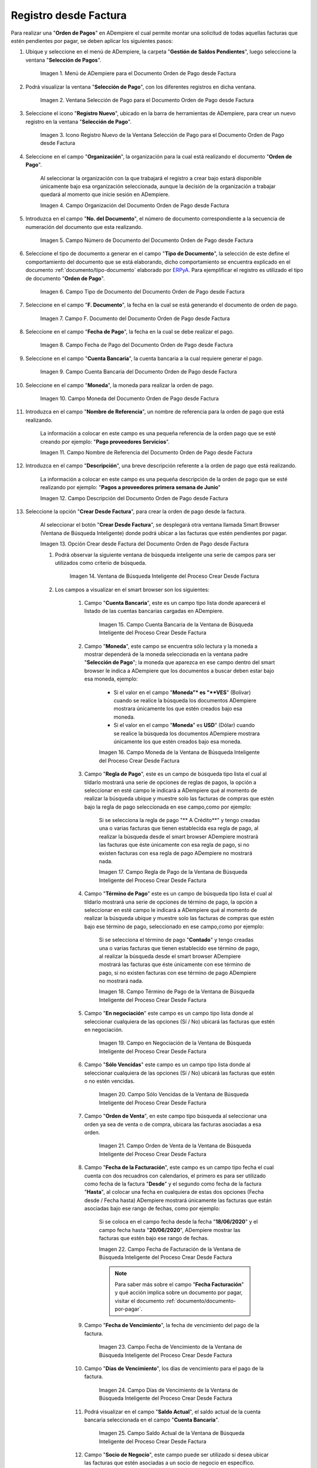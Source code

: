.. _ERPyA: http://erpya.com
.. |Menú de ADempiere para el Documento Orden de Pago desde Factura| image:: resources/payment-selection-menu.png
.. |Ventana Selección de Pago para el Documento Orden de Pago desde Factura| image:: resources/payment-selection-window.png
.. |Icono Registro Nuevo de la Ventana Selección de Pago para el Documento Orden de Pago desde Factura| image:: resources/register-icon-new-payment-selection.png
.. |Campo Organización del Documento Orden de Pago desde Factura| image:: resources/field-organization-of-the-document-payment-order-from-order.png
.. |Campo Número de Documento del Documento Orden de Pago desde Factura| image:: resources/document-number-field-of-the-payment-order-document-from-order.png
.. |Campo Tipo de Documento del Documento Orden de Pago desde Factura| image:: resources/document-type-field-of-the-payment-order-document-from-order.png
.. |Campo F. Documento del Documento Orden de Pago desde Factura| image:: resources/field-f-document-document-payment-order-from-order.png
.. |Campo Fecha de Pago del Documento Orden de Pago desde Factura| image:: resources/payment-date-field-of-the-payment-order-document-from-order.png
.. |Campo Cuenta Bancaria del Documento Orden de Pago desde Factura| image:: resources/bank-account-field-of-the-payment-order-document-from-order.png
.. |Campo Moneda del Documento Orden de Pago desde Factura| image:: resources/document-currency-field-payment-order-from-order.png
.. |Campo Nombre de Referencia del Documento Orden de Pago desde Factura| image:: resources/field-reference-name-of-the-payment-order-document-from-order.png
.. |Campo Descripción del Documento Orden de Pago desde Factura| image:: resources/document-description-field-payment-order-from-order.png







.. |Opción Crear Desde Factura del Documento Orden de Pago desde Factura| image:: resources/option-to-create-from-invoice-of-the-payment-order-document-from-invoice.png
.. |Ventana de Búsqueda Inteligente del Proceso Crear Desde Factura| image:: resources/smart-search-window-of-the-create-from-invoice-process.png
.. |Campo Cuenta Bancaria de la Ventana de Búsqueda Inteligente del Proceso Crear Desde Factura| image:: resources/bank-account-field-of-the-smart-search-window-of-the-create-from-invoice-process.png
.. |Campo Moneda de la Ventana de Búsqueda Inteligente del Proceso Crear Desde Factura| image:: resources/currency-field-of-the-smart-search-window-of-the-create-from-invoice-process.png
.. |Campo Regla de Pago de la Ventana de Búsqueda Inteligente del Proceso Crear Desde Factura| image:: resources/payment-rule-field-of-the-smart-search-window-of-the-create-from-invoice-process.png
.. |Campo Término de Pago de la Ventana de Búsqueda Inteligente del Proceso Crear Desde Factura| image:: resources/payment-term-field-of-the-intelligent-search-window-of-the-create-from-invoice-process.png
.. |Campo en Negociación de la Ventana de Búsqueda Inteligente del Proceso Crear Desde Factura| image:: resources/field-in-negotiation-of-the-intelligent-search-window-of-the-process-create-from-invoice.png
.. |Campo Sólo Vencidas de la Ventana de Búsqueda Inteligente del Proceso Crear Desde Factura| image:: resources/expired-only-field-in-the-smart-search-window-of-the-create-from-invoice-process.png
.. |Campo Orden de Venta de la Ventana de Búsqueda Inteligente del Proceso Crear Desde Factura| image:: resources/sales-order-field-of-the-intelligent-search-window-of-the-create-from-invoice-process.png
.. |Campo Fecha de Facturación de la Ventana de Búsqueda Inteligente del Proceso Crear Desde Factura| image:: resources/invoice-date-field-of-the-intelligent-search-window-of-the-create-from-invoice-process.png
.. |Campo Fecha de Vencimiento de la Ventana de Búsqueda Inteligente del Proceso Crear Desde Factura| image:: resources/expiration-date-field-of-the-intelligent-search-window-of-the-create-from-invoice-process.png
.. |Campo Días de Vencimiento de la Ventana de Búsqueda Inteligente del Proceso Crear Desde Factura| image:: resources/expiration-days-field-of-the-intelligent-search-window-of-the-create-from-invoice-process.png
.. |Campo Saldo Actual de la Ventana de Búsqueda Inteligente del Proceso Crear Desde Factura| image:: resources/current-balance-field-in-the-smart-search-window-of-the-create-from-invoice-process.png
.. |Campo Socio de Negocio de la Ventana de Búsqueda Inteligente del Proceso Crear Desde Factura| image:: resources/business-partner-field-of-the-intelligent-search-window-of-the-create-from-invoice-process.png
.. |Campo Tipo de Documento de la Ventana de Búsqueda Inteligente del Proceso Crear Desde Factura| image:: resources/document-type-field-of-the-intelligent-search-window-of-the-create-from-invoice-process.png
.. |Campo Asignar Requerimientos de la Ventana de Búsqueda Inteligente del Proceso Crear Desde Factura| image:: resources/field-assign-requirements-of-the-intelligent-search-window-of-the-process-create-from-invoice.png
.. |Campo Sólo Descuento de la Ventana de Búsqueda Inteligente del Proceso Crear Desde Factura| image:: resources/discount-only-field-in-the-smart-search-window-of-the-create-from-invoice-process.png
.. |Campo Grupo de Socio del Negocio de la Ventana de Búsqueda Inteligente del Proceso Crear Desde Factura| image:: resources/business-partner-group-field-in-the-smart-search-window-of-the-create-from-invoice-process.png
.. |Campo Factura de la Ventana de Búsqueda Inteligente del Proceso Crear Desde Factura| image:: resources/invoice-field-of-the-intelligent-search-window-of-the-create-from-invoice-process.png
.. |Opción Comenzar Búsqueda de la Ventana de Búsqueda Inteligente del Proceso Crear Desde Factura| image:: resources/option-start-search-of-the-intelligent-search-window-of-the-process-create-from-invoice.png
.. |Listado de Facturas de la Ventana de Búsqueda Inteligente del Proceso Crear Desde Factura| image:: resources/list-of-invoices-in-the-intelligent-search-window-of-the-create-from-invoice-process.png
.. |Seleccionar Facturas de la Ventana de Búsqueda Inteligente del Proceso Crear Desde Factura| image:: resources/select-invoices-from-the-intelligent-search-window-of-the-create-from-invoice-process.png
.. |Total a Cancelar de la Ventana de Búsqueda Inteligente del Proceso Crear Desde Factura| image:: resources/total-to-cancel-from-the-intelligent-search-window-of-the-create-from-invoice-process.png
.. |Opción Ok de la Ventana de Búsqueda Inteligente del Proceso Crear Desde Factura| image:: resources/ok option-in-the-smart-search-window-of-the-create-from-invoice-process.png
.. |Icono Refrescar del Documento Orden de Pago desde Factura| image:: resources/refresh-icon-of-the-payment-order-document-from-invoice.png
.. |Pestaña Línea de Selección de Pago del Documento Orden de Pago desde Factura| image:: resources/payment-selection-line-tab-of-the-payment-order-document-from-invoice.png
.. |Campo Selección de Pago del Documento Orden de Pago desde Factura| image:: resources/payment-selection-field-of-the-payment-order-document-from-invoice.png
.. |Campo No Línea del Documento Orden de Pago desde Factura| image:: resources/field-no-line-of-the-document-payment-order-from-invoice.png
.. |Campo Descripción de la Línea del Documento Orden de Pago desde Factura| image:: resources/description-field-of-the-document-line-payment-order-from-invoice.png
.. |Checklist Activo del Documento Orden de Pago desde Factura| image:: resources/active-checklist-of-the-payment-order-document-from-invoice.png
.. |Socio de Negocio Factura del Documento Orden de Pago desde Factura| image:: resources/business-partner-document-invoice-payment-order-from-invoice.png
.. |Campo Cuenta Bancaria Socio del Negocio del Documento Orden de Pago desde Factura| image:: resources/business-partner-bank-account-field-of-the-payment-order-document-from-invoice.png
.. |Campo Orden de Compra del Documento Orden de Pago desde Factura| image:: resources/purchase-order-field-of-the-payment-order-document-from-invoice.png
.. |Campo Factura del Documento Orden de Pago desde Factura| image:: resources/invoice-field-of-the-payment-order-document-from-invoice.png
.. |Campo Movimento de Nómina del Documento Orden de Pago desde Factura| image:: resources/payroll-movement-field-of-the-payment-order-document-from-invoice.png
.. |Campo Regla de Pago del Documento Orden de Pago desde Factura| image:: resources/payment-rule-field-of-the-payment-order-document-from-invoice.png
.. |Campo Programa de Pago del Documento Orden de Pago desde Factura| image:: resources/payment-program-field-of-the-payment-order-document-from-invoice.png
.. |Campo Cargo del Documento Orden de Pago desde Factura| image:: resources/field-charge-document-payment-order-from-invoice.png
.. |Checklist Anticipo del Documento Orden de Pago desde Factura| image:: resources/active-checklist-of-the-payment-order-document-from-invoice.png
.. |Checklist Transacción de Ventas del Documento Orden de Pago desde Factura| image:: resources/checklist-sales-transaction-document-payment-order-from-invoice.png
.. |Campo Importe Fuente del Documento Orden de Pago desde Factura| image:: resources/field-source-amount-of-the-document-payment-order-from-invoice.png
.. |Campo Tipo de Conversión del Documento Orden de Pago desde Factura| image:: resources/conversion-type-field-of-the-payment-order-document-from-invoice.png
.. |Campo Tasa de Cambio del Documento Orden de Pago desde Factura| image:: resources/change-rate-field-of-the-payment-order-document-from-invoice.png
.. |Total de Pago del Documento Orden de Pago desde Factura| image:: resources/payment-total-of-the-payment-order-document-from-invoice.png
.. |Total de Abierto del Documento Orden de Pago desde Factura| image:: resources/total-open-document-payment-order-from-invoice.png
.. |Checklist Procesado del Documento Orden de Pago desde Factura| image:: resources/checklist-processed-document-payment-order-from-invoice.png
.. |Campo Total de Descuento del Documento Orden de Pago desde Factura| image:: resources/total-discount-field-of-the-payment-order-document-from-invoice.png
.. |Diferencia Monto del Documento Orden de Pago desde Factura| image:: resources/difference-amount-of-document-payment-order-from-invoice.png
.. |Grupo de Estado del Documento Orden de Pago desde Factura| image:: resources/document-status-group-payment-order-from-invoice.png
.. |Botón Completar del Documento Orden de Pago desde Factura| image:: resources/button-complete-document-payment-order-from-invoice.png


.. _documento/orden-de-pago:

**Registro desde Factura**
==========================

Para realizar una "**Orden de Pagos**" en ADempiere el cual permite montar una solicitud de todas aquellas  facturas que estén pendientes por pagar, se deben aplicar los siguientes pasos:

#. Ubique y seleccione en el menú de ADempiere, la carpeta "**Gestión de Saldos Pendientes**", luego seleccione la ventana "**Selección de Pagos**".

    |Menú de ADempiere para el Documento Orden de Pago desde Factura|

    Imagen 1. Menú de ADempiere para el Documento Orden de Pago desde Factura

#. Podrá visualizar la ventana "**Selección de Pago**", con los diferentes registros en dicha ventana.

    |Ventana Selección de Pago para el Documento Orden de Pago desde Factura|

    Imagen 2. Ventana Selección de Pago para el Documento Orden de Pago desde Factura

#. Seleccione el icono "**Registro Nuevo**", ubicado en la barra de herramientas de ADempiere, para crear un nuevo registro en la ventana "**Selección de Pago**".

    |Icono Registro Nuevo de la Ventana Selección de Pago para el Documento Orden de Pago desde Factura|

    Imagen 3. Icono Registro Nuevo de la Ventana Selección de Pago para el Documento Orden de Pago desde Factura

#. Seleccione en el campo "**Organización**", la organización para la cual está realizando el documento "**Orden de Pago**".

    Al seleccionar la organización con la que trabajará el registro a crear bajo estará disponible únicamente bajo esa organización  seleccionada, aunque la decisión de la organización a trabajar quedará al momento que inicie sesión en ADempiere. 

    |Campo Organización del Documento Orden de Pago desde Factura|

    Imagen 4. Campo Organización del Documento Orden de Pago desde Factura

#. Introduzca en el campo "**No. del Documento**", el número de documento correspondiente a la secuencia de numeración del documento que esta realizando.

    |Campo Número de Documento del Documento Orden de Pago desde Factura|

    Imagen 5. Campo Número de Documento del Documento Orden de Pago desde Factura

#. Seleccione el tipo de documento a generar en el campo "**Tipo de Documento**", la selección de este define el comportamiento del documento que se está elaborando, dicho comportamiento se encuentra explicado en el documento :ref:`documento/tipo-documento` elaborado por `ERPyA`_. Para ejemplificar el registro es utilizado el tipo de documento "**Orden de Pago**".

    |Campo Tipo de Documento del Documento Orden de Pago desde Factura|

    Imagen 6. Campo Tipo de Documento del Documento Orden de Pago desde Factura

#. Seleccione en el campo "**F. Documento**", la fecha en la cual se está generando el documento de orden de pago.

    |Campo F. Documento del Documento Orden de Pago desde Factura|

    Imagen 7. Campo F. Documento del Documento Orden de Pago desde Factura

#. Seleccione en el campo "**Fecha de Pago**", la fecha en la cual se debe realizar el pago.

    |Campo Fecha de Pago del Documento Orden de Pago desde Factura|

    Imagen 8. Campo Fecha de Pago del Documento Orden de Pago desde Factura

#. Seleccione en el campo "**Cuenta Bancaria**", la cuenta bancaria a la cual requiere generar el pago.

    |Campo Cuenta Bancaria del Documento Orden de Pago desde Factura|

    Imagen 9. Campo Cuenta Bancaria del Documento Orden de Pago desde Factura

#. Seleccione en el campo "**Moneda**", la moneda para realizar la orden de pago.

    |Campo Moneda del Documento Orden de Pago desde Factura|

    Imagen 10. Campo Moneda del Documento Orden de Pago desde Factura

#. Introduzca en el campo "**Nombre de Referencia**", un nombre de referencia para la orden de pago que está realizando.

    La información a colocar en este campo es una pequeña referencia de la orden pago que se esté creando por ejemplo: "**Pago proveedores Servicios**".

    |Campo Nombre de Referencia del Documento Orden de Pago desde Factura|

    Imagen 11. Campo Nombre de Referencia del Documento Orden de Pago desde Factura

#. Introduzca en el campo "**Descripción**", una breve descripción referente a la orden de pago que está realizando.

    La información a colocar en este campo es una pequeña descripción de la orden de pago que se esté realizando por ejemplo: "**Pagos a proveedores primera semana de Junio**"

    |Campo Descripción del Documento Orden de Pago desde Factura|

    Imagen 12. Campo Descripción del Documento Orden de Pago desde Factura

#. Seleccione la opción "**Crear Desde Factura**", para crear la orden de pago desde la factura.

    Al seleccionar el botón "**Crear Desde Factura**", se desplegará otra ventana llamada Smart Browser (Ventana de Búsqueda Inteligente) donde podrá ubicar a las facturas que estén pendientes por pagar.

    |Opción Crear Desde Factura del Documento Orden de Pago desde Factura|

    Imagen 13. Opción Crear desde Factura del Documento Orden de Pago desde Factura

    #. Podrá observar la siguiente ventana de búsqueda inteligente una serie de campos para ser utilizados como criterio de búsqueda.

        |Ventana de Búsqueda Inteligente del Proceso Crear Desde Factura|

        Imagen 14. Ventana de Búsqueda Inteligente del Proceso Crear Desde Factura

    #. Los campos a visualizar en el smart browser son los siguientes:

        #. Campo "**Cuenta Bancaria**", este es un campo tipo lista donde aparecerá el listado de las cuentas bancarias cargadas en ADempiere.

            |Campo Cuenta Bancaria de la Ventana de Búsqueda Inteligente del Proceso Crear Desde Factura|

            Imagen 15. Campo Cuenta Bancaria de la Ventana de Búsqueda Inteligente del Proceso Crear Desde Factura

        #. Campo "**Moneda**", este campo se encuentra sólo lectura y la moneda a mostrar dependerá de la moneda seleccionada en la ventana padre "**Selección de Pago**"; la moneda que aparezca en ese campo dentro del smart browser le indica a ADempiere que los documentos a buscar deben estar bajo esa moneda, ejemplo: 

            - Si el valor en el campo "**Moneda”* es "**VES**" (Bolívar) cuando se realice la búsqueda los documentos ADempiere mostrara  únicamente los que estén creados bajo esa moneda.

            - Si  el valor en el campo "**Moneda**" es **USD**" (Dólar) cuando se realice la búsqueda los documentos ADempiere mostrara  únicamente los que estén creados bajo esa moneda.

            |Campo Moneda de la Ventana de Búsqueda Inteligente del Proceso Crear Desde Factura|

            Imagen 16. Campo Moneda de la Ventana de Búsqueda Inteligente del Proceso Crear Desde Factura

        #. Campo "**Regla de Pago**", este es un campo de búsqueda tipo lista  el cual al tildarlo mostrará una serie de opciones de reglas de pagos, la opción a seleccionar en esté campo le indicará a ADempiere qué al momento de realizar la búsqueda ubique y muestre solo las facturas de compras que estén bajo la regla de pago seleccionada en ese campo,como por ejemplo:

            Si se selecciona la regla de pago "** A Crédito**" y tengo creadas una o varias facturas que tienen establecida esa regla de pago, al realizar la búsqueda desde el smart browser ADempiere mostrará las facturas que éste únicamente con esa regla de pago, si no existen facturas con esa regla de pago ADempiere no mostrará nada.

            |Campo Regla de Pago de la Ventana de Búsqueda Inteligente del Proceso Crear Desde Factura|

            Imagen 17. Campo Regla de Pago de la Ventana de Búsqueda Inteligente del Proceso Crear Desde Factura

        #. Campo "**Término de Pago**" este es un campo de búsqueda tipo lista  el cual al tildarlo mostrará una serie de opciones de término de pago, la opción a seleccionar en esté campo le indicará a ADempiere qué al momento de realizar la búsqueda ubique y muestre solo las facturas de compras que estén bajo ese término de pago, seleccionado en ese campo,como por ejemplo:

            Si se selecciona el término de pago "**Contado**" y tengo creadas una o varias facturas que tienen establecido ese término de pago, al realizar la búsqueda desde el smart browser ADempiere mostrará las facturas que éste únicamente con ese término de pago, si no existen facturas con ese término de pago ADempiere no mostrará nada.

            |Campo Término de Pago de la Ventana de Búsqueda Inteligente del Proceso Crear Desde Factura|

            Imagen 18. Campo Término de Pago de la Ventana de Búsqueda Inteligente del Proceso Crear Desde Factura

        #. Campo "**En negociación**" este campo es un campo tipo lista donde al seleccionar cualquiera de las opciones (Sí / No) ubicará las facturas que estén en negociación. 

            |Campo en Negociación de la Ventana de Búsqueda Inteligente del Proceso Crear Desde Factura|

            Imagen 19. Campo en Negociación de la Ventana de Búsqueda Inteligente del Proceso Crear Desde Factura

        #. Campo "**Sólo Vencidas**" este campo es un campo tipo lista donde al seleccionar cualquiera de las opciones (Sí / No) ubicará las facturas que estén o no estén vencidas.

            |Campo Sólo Vencidas de la Ventana de Búsqueda Inteligente del Proceso Crear Desde Factura|

            Imagen 20. Campo Sólo Vencidas de la Ventana de Búsqueda Inteligente del Proceso Crear Desde Factura

        #. Campo "**Orden de Venta**", en este campo tipo búsqueda al seleccionar una orden ya sea de venta o de compra, ubicara las facturas asociadas a esa orden.

            |Campo Orden de Venta de la Ventana de Búsqueda Inteligente del Proceso Crear Desde Factura|

            Imagen 21. Campo Orden de Venta de la Ventana de Búsqueda Inteligente del Proceso Crear Desde Factura

        #. Campo "**Fecha de la Facturación**", este campo es un campo tipo fecha el cual cuenta con dos recuadros con calendarios, el primero es para ser utilizado como fecha de la factura "**Desde**" y el segundo como fecha de la factura "**Hasta**", al colocar una fecha en cualquiera de estas dos opciones (Fecha desde / Fecha hasta) ADempiere mostrará únicamente las facturas que están asociadas bajo ese rango de fechas, como por ejemplo:  

            Si se coloca en el campo fecha desde la fecha "**18/06/2020**" y el campo fecha hasta "**20/06/2020**", ADempiere mostrar las facturas que estén bajo ese rango de fechas.

            |Campo Fecha de Facturación de la Ventana de Búsqueda Inteligente del Proceso Crear Desde Factura|

            Imagen 22. Campo Fecha de Facturación de la Ventana de Búsqueda Inteligente del Proceso Crear Desde Factura

            .. note::

                Para saber más sobre el campo "**Fecha Facturación**" y qué acción implica sobre un documento por pagar, visitar el documento :ref:`documento/documento-por-pagar`.
        
        #. Campo "**Fecha de Vencimiento**", la fecha de vencimiento del pago de la factura.

            |Campo Fecha de Vencimiento de la Ventana de Búsqueda Inteligente del Proceso Crear Desde Factura|

            Imagen 23. Campo Fecha de Vencimiento de la Ventana de Búsqueda Inteligente del Proceso Crear Desde Factura

        #. Campo "**Días de Vencimiento**", los días de vencimiento para el pago de la factura.

            |Campo Días de Vencimiento de la Ventana de Búsqueda Inteligente del Proceso Crear Desde Factura|

            Imagen 24. Campo Días de Vencimiento de la Ventana de Búsqueda Inteligente del Proceso Crear Desde Factura

        #. Podrá visualizar en el campo "**Saldo Actual**", el saldo actual de la cuenta bancaria seleccionada en el campo "**Cuenta Bancaria**".

            |Campo Saldo Actual de la Ventana de Búsqueda Inteligente del Proceso Crear Desde Factura|

            Imagen 25. Campo Saldo Actual de la Ventana de Búsqueda Inteligente del Proceso Crear Desde Factura

        #. Campo "**Socio de Negocio**", este campo puede ser utilizado si desea ubicar las facturas que estén asociadas a un socio de negocio en específico.

            |Campo Socio de Negocio de la Ventana de Búsqueda Inteligente del Proceso Crear Desde Factura|

            Imagen 26. Campo Socio de Negocio de la Ventana de Búsqueda Inteligente del Proceso Crear Desde Factura

        #. Campo "**Tipo de Documento**", este es un campo de búsqueda tipo lista el cual al tildarlo mostrará una serie de opciones de los tipos de documentos que se encuentran asociados a las facturas, la opción a seleccionar en este campo le indicará a ADempiere qué al momento de realizar la búsqueda ubique y muestre sólo las facturas que estén bajo el tipo de documento seleccionado en ese campo, como por ejemplo:

            Si se selecciona el tipo de documento "**Factura de Cuentas por Pagar Nacional**" ADempiere mostrará cuando se realice la búsqueda unicamente las facturas que estén asociadas a ese tipo de documento, de lo contrario si no es seleccionado ningún tipo de documento ADempiere mostrará todas las facturas con todos los tipos de documentos que estén asociados a una factura.

            |Campo Tipo de Documento de la Ventana de Búsqueda Inteligente del Proceso Crear Desde Factura|

            Imagen 27. Campo Tipo de Documento de la Ventana de Búsqueda Inteligente del Proceso Crear Desde Factura

        #. Campo "**Asignar Requerimientos**", este campo puede ser utilizado si desea ubicar las facturas que cumplan con un requerimiento en específico.

            |Campo Asignar Requerimientos de la Ventana de Búsqueda Inteligente del Proceso Crear Desde Factura|

            Imagen 28. Campo Asignar Requerimientos de la Ventana de Búsqueda Inteligente del Proceso Crear Desde Factura

        #. Campo "**Sólo Descuento**", este campo puede ser utilizado si desea ubicar las facturas que obtienen descuentos en pagos. 

            |Campo Sólo Descuento de la Ventana de Búsqueda Inteligente del Proceso Crear Desde Factura|

            Imagen 29. Campo Sólo Descuento de la Ventana de Búsqueda Inteligente del Proceso Crear Desde Factura

        #. Campo "**Grupo de Socio del Negocio**", este campo puede ser utilizado si desea ubicar las facturas que estén asociadas a un grupo de socio de negocio en específico.

            |Campo Grupo de Socio del Negocio de la Ventana de Búsqueda Inteligente del Proceso Crear Desde Factura|

            Imagen 30. Campo Grupo de Socio del Negocio de la Ventana de Búsqueda Inteligente del Proceso Crear Desde Factura

        #. Campo "**Factura**", este campo puede ser utilizado si desea ubicar una factura en específico.

            |Campo Factura de la Ventana de Búsqueda Inteligente del Proceso Crear Desde Factura|

            Imagen 31. Campo Factura de la Ventana de Búsqueda Inteligente del Proceso Crear Desde Factura

    #. Dependiendo del criterio de búsqueda seleccionado tilde la opción "**Comenzar Búsqueda**", para buscar las facturas de los socios del negocio proveedores.

        |Opción Comenzar Búsqueda de la Ventana de Búsqueda Inteligente del Proceso Crear Desde Factura|

        Imagen 32. Opción Comenzar Búsqueda de la Ventana de Búsqueda Inteligente del Proceso Crear Desde Factura

    #. Al tildar la opción "**Comenzar Búsqueda**", se desplegará en la parte inferior de la ventana las facturas que están pendientes por pagar.

        Las facturas que se visualicen dependerá del criterio de búsqueda que se utilice, ejemplo:
            
            - Si se utiliza un criterio de búsqueda por socio del negocio, las facturas a mostrar sería solo y únicamente por ese socio de negocio.

            - Si se utiliza un criterio de búsqueda por fecha, se mostrarán todas las facturas que estén bajo la fecha seleccionada.

            - Las facturas a mostrar son únicamente aquellas facturas que tengan pagos pendientes, sí ya una factura a sido salda no se mostrará en esta ventana.

            - Las facturas deben encontrarse en estado "**Completo**" de lo contrario no aparecerán en esta ventana. 

        |Listado de Facturas de la Ventana de Búsqueda Inteligente del Proceso Crear Desde Factura|

        Imagen 33. Listado de Facturas de la Ventana de Búsqueda Inteligente del Proceso Crear Desde Factura

        #. Seleccione las facturas que deseen asociar a la "**Orden de Pago**". 
            
            |Seleccionar Facturas de la Ventana de Búsqueda Inteligente del Proceso Crear Desde Factura|

            Imagen 34. Seleccionar Facturas de la Ventana de Búsqueda Inteligente del Proceso Crear Desde Factura

        #. Al seleccionar la factura indique cual es el total que se desea cancelar al proveedor de esa factura.

            |Total a Cancelar de la Ventana de Búsqueda Inteligente del Proceso Crear Desde Factura|

            Imagen 35. Total a Cancelar de la Ventana de Búsqueda Inteligente del Proceso Crear Desde Factura
            
    #. Seleccione la opción "**OK**", para cargar a la pestaña "**Línea de Selección de Pago**" la información de las facturas seleccionadas.

        |Opción Ok de la Ventana de Búsqueda Inteligente del Proceso Crear Desde Factura|

        Imagen 36. Opción Ok de la Ventana de Búsqueda Inteligente del Proceso Crear Desde Factura

#. Seleccione el icono "**Refrescar**", ubicado en la barra de herramientas de ADempiere para refrescar la ventana y pueda visualizar la información cargada desde la opción "**Crear Desde Factura**".

    |Icono Refrescar del Documento Orden de Pago desde Factura|

    Imagen 37. Icono Refrescar del Documento Orden de Pago desde Factura

#. Seleccione la pestaña "**Línea de Selección de Pago**", para verificar que la información cargada desde la opción "**Crear Desde Factura**" sea correcta.

    |Pestaña Línea de Selección de Pago del Documento Orden de Pago desde Factura|

    Imagen 38. Pestaña Línea de Selección de Pago del Documento Orden de Pago desde Factura

    .. note::

        En la pestaña "**Línea de Selección de Pago**" deberán aparecer las misma cantidad de facturas seleccionadas desde la opción "**Crear Desde Factura**".

    #. Podrá observar que en cada registro de la pestaña "**Línea de Selección de Pago**" aparecerán las siguientes características:

        #. Campo "**Selección de Pago**" debe aparecer el número de la selección de pago con la que se está trabajando, este número es el número de documento de la orden de pago.

            |Campo Selección de Pago del Documento Orden de Pago desde Factura|

            Imagen 39. Campo Selección de Pago del Documento Orden de Pago desde Factura

        #. Campo "**No. Línea**" este campo define el número de línea de cada registro asociado a la pestaña "**Lńea Selección de Pago**", cada número de línea va incrementando de 10 en 10, es decir que sí existen 3 registros asociados en la pesta cada registro estar en 10, 20 y 30.

            |Campo No Línea del Documento Orden de Pago desde Factura|

            Imagen 40. Campo N° Línea del Documento Orden de Pago desde Factura

        #. Campo "**Descripción**" este campo puede ser utilizado si se requiere dar una descripción en el registro de la línea.

            |Campo Descripción de la Línea del Documento Orden de Pago desde Factura|

            Imagen 41. Campo Descripción del Documento Orden de Pago desde Factura

        #. Checklist "**Activo**" esté checklist indica si el registro de la línea está activo o no.

            |Checklist Activo del Documento Orden de Pago desde Factura|

            Imagen 42. Checklist Activo del Documento Orden de Pago desde Factura

        #. En el campo "**Socio del Negocio**" debe aparecer el socio de negocio de la factura que se encuentra asociada al registro de la línea.

            |Socio de Negocio Factura del Documento Orden de Pago desde Factura|

            Imagen 43. Socio de Negocio Factura del Documento Orden de Pago desde Factura

        #. Campo "**Cuenta Bancaria Socio del Negocio**", en este campo tipo lista deben aparecer las cuentas bancarias asociadas al socio del negocio, las cuentas bancarias a aparecer en este campo dependerá de las cuentas asociadas al momento de crear :ref:`documento/socio-proveedor`.

            La selección de la cuenta bancaria en este campo dependerá de las reglas del negocio que tenga la compañía  con los proveedores.

            |Campo Cuenta Bancaria Socio del Negocio del Documento Orden de Pago desde Factura|

            Imagen 44. Campo Cuenta Bancaria Socio del Negocio del Documento Orden de Pago desde Factura

        #. Campo "**Orden de Compra**" para este caso no debe aparecer ninguna información ya que se está trabajando son con facturas, sí requiere realizar una "**Orden de Pago**" y asociar órdenes verificar el instructivo :ref:`_documento/orden-de-pago-desde-orden`.

            |Campo Orden de Compra del Documento Orden de Pago desde Factura|

            Imagen 45. Campo Orden de Compra del Documento Orden de Pago desde Factura

        #. En el campo "**Factura**" debe aparecer el número del documento de la factura seleccionada desde opción "**Crear Desde Factura**".

            |Campo Factura del Documento Orden de Pago desde Factura|

            Imagen 46. Campo Factura del Documento Orden de Pago desde Factura

        #. Campo "**Movimiento Nómina**" para este caso no debe aparecer ninguna información ya que se está trabajando son con órdenes de compras, sí requiere realizar una "**Orden de Pago**" y asociar a un movimiento de nómina verificar el instructivo :ref:`documento/seleccion-pago-de-nómina`.

            |Campo Movimento de Nómina del Documento Orden de Pago desde Factura|

            Imagen 47. Campo Movimento de Nómina del Documento Orden de Pago desde Factura

        #. Campo "**Regla de Pago**" se debe seleccionar la regla de pago con la que se emitirá el pago al proveedor.

            ADempiere cuenta cuenta con cinco (5) reglas de pagos, las cuales son:

                - **A crédito:** esta regla de pago indica que dicho documento cuenta con un crédito de pago, sin embargo es crédito no es reflejado en la orden de pago si  no en la regla de pago que tenga establecida el "**Socio del Negocio**" o la "**Orden de Compra**".
                    
                - **Débito directo.** está regla de pago indica que el pago a generar es un débito directo, lo cual en pocas palabras es una transferencia bancaria. 

                - **Depósito directo:** está regla de pago indica que el pago a generar es un depósito directo, está regla también entraría dentro de transferencia bancaria.

                - **Cheque:** está regla de pago indica qué el pago a generar es a través de cheques bancarios.

                - **Tarjeta de crédito:** está regla de pago indica qué el pago a generar es a través de tarjeta de crédito.

            |Campo Regla de Pago del Documento Orden de Pago desde Factura|

            Imagen 48. Campo Regla de Pago del Documento Orden de Pago desde Factura

        #. Campo "**Programa de Pago de Factura**" se debe seleccionar el programa de pago que posea la factura.

            |Campo Programa de Pago del Documento Orden de Pago desde Factura|

            Imagen 49. Campo Programa de Pago del Documento Orden de Pago desde Factura

        #. Campo "**Cargo**" se debe seleccionar el cargo qué desee asociar al registro de la línea de la selección de pago.

            |Campo Cargo del Documento Orden de Pago desde Factura|

            Imagen 50. Campo Cargo del Documento Orden de Pago desde Factura

        #. Checklist "**Anticipo**" aparecerá tildado cuando el documento que se encuentre en la línea sea una orden de compra, de lo contrario no aparecerá tildado.

            |Checklist Anticipo del Documento Orden de Pago desde Factura|

            Imagen 51. Checklist Anticipo del Documento Orden de Pago desde Factura

        #. Checklist "**Transacción de Ventas**" esté checklist aparecerá tildado cuando en la línea se encuentre un documento  de ventas o CxC.

            |Checklist Transacción de Ventas del Documento Orden de Pago desde Factura|

            Imagen 52. Checklist Transacción de Ventas del Documento Orden de Pago desde Factura

        #. Campo "**Importe Fuente**" en este campo debe aparecer el total de la abierto de la orden.

            |Campo Importe Fuente del Documento Orden de Pago desde Factura| 

            Imagen 53. Campo Importe Fuente del Documento Orden de Pago desde Factura

        #. Campo "**Tipo de Conversión**", este campo tipo lista mostrará los tipos de conversión que se encuentren registrados en ADempiere, el tipo de conversión no es más que el tipo de índice el cual se le asociará el valor de las tasa o conversiones de monedas.  

            |Campo Tipo de Conversión del Documento Orden de Pago desde Factura|

            Imagen 54. Campo tipo de Conversión del Documento Orden de Pago desde Factura

        #. Campo "**Tasa de Cambio**" , este campo tipo lista mostrará las tasas de cambios que se encuentren asociadas al tipo de cambio seleccionado en el campo  "**Tipo de Conversión**", la tasa de cambio no es más que la conversión de una moneda con otra en un fecha determinada.

            |Campo Tasa de Cambio del Documento Orden de Pago desde Factura|

            Imagen 55. Campo Tasa de Cambio del Documento Orden de Pago desde Factura

            .. note::

                Estos dos campos "**Tasa de Cambio**" y "**Tipo deConversióń**" son utilizados en el caso de que se esté trabajando con documentos en moneda extranjera y se necesiten realizar los pagos con la moneda nacional.

        #. En el campo "**Total del Pago**" debe aparecer el monto a pagar de la factura, este monto puede ser editado ya que en algunos casos las facturas suelen ser pagadas de forma parcial, todo dependerá del acuerdo de pagos que tenga la compañía con el proveedor.

            |Total de Pago del Documento Orden de Pago desde Factura|

            Imagen 56. Total de Pago del Documento Orden de Pago desde Factura

        #. En el campo "**Total Abierto**" debe aparecer el total abierto que tiene la factura, si la factura ha sido pagada de manera parcial el total pendiente por pagar aparecerá en este campo.

            |Total de Abierto del Documento Orden de Pago desde Factura|

            Imagen 57. Total de Abierto del Documento Orden de Pago desde Factura

        #. Checklist "**Procesado**", esté al momento de crear la orden no estará tildado, cuando se generen los pagos desde el proceso :ref:`documento/Imprimir-Exportar`, esté checklist aparecerá tildado.

            |Checklist Procesado del Documento Orden de Pago desde Factura|

            Imagen 58. Checklist Procesado del Documento Orden de Pago desde Factura

        #. Campo "**Total de Descuento**" en este campo mostrará si la orden tiene un descuento o no.

            |Campo Total de Descuento del Documento Orden de Pago desde Factura|

            Imagen 59. Campo Total de Descuento del Documento Orden de Pago desde Factura

        #. En el campo "**Diferencia monto**" debe aparecer la diferencia que pueda tener una factura entre el total abierto y el total a pagar.

            |Diferencia Monto del Documento Orden de Pago desde Factura|

            Imagen 60. Diferencia Monto del Documento Orden de Pago desde Factura

            .. note::

                El resultado o valor a mostrar en este campo dependerá de los valores colocados en el campo "**Total del Pago**" y "**Total Abierto**", si los valores de saldo en ambos campos son iguales este campo debe estar en cero (0).

#. Una vez definido el monto que se desea pagar en cada factura y verificado que las facturas seleccionadas desde la opción "**Crear Desde Factura**" estén en la pestaña "**Línea de Selección de Pago**" se puede completar la "**Orden de Pago**" para ello regrese a la ventana principal "**Selección de Pago**".

    #. Ubique al finalizar la ventana en el grupo de campo "**Estado**" y el botón que debe tener por nombre "**Completar**"

        |Grupo de Estado del Documento Orden de Pago desde Factura|

        Imagen 61. Grupo de Estado del Documento Orden de Pago desde Factura

        .. note::

            El nombre del botón cambiará dependiendo del estado en el que se encuentre el documento si el documento se encuentra en estado "**Borrador**"  la acción a mostrar en el botón es "**Completar**" caso que se está aplicando para este documento, si el estado del documento está en estado "**Completo**" el botón cambiará su nombre a la siguiente acción que se pueda aplicar en el documento.

    #. Dar click a botón "**Completar**" y tildar "**Ok**" para la acción de documento seleccionada.

        |Botón Completar del Documento Orden de Pago desde Factura|

        Imagen 62. Botón Completar del Documento Orden de Pago desde Factura

#. Al aplicar esta acción "**Completar**" el documento pasará a esta completo y este no podrá ser modificado.

    .. note::

        Es muy importante tener en cuenta que todo documento transaccional una vez se culmine con el llenado de los datos debe ser completado, para que ADempiere tome como válido los datos cargados en el documento.

Hasta este punto llegaría el registro de factura a través de la ventana "**Selección de Pago**" con el tipo de documento "**Orden de Pago**" ya que solo se está creando la solicitud de los facturas que están pendientes por pagar y necesitan ser canceladas, en este paso a pesar de que se complete el documento esto no quiere decir que se han generado los pagos, para poder generar los pagos correspondientes a las facturas asociadas a la "**Orden de Pago**" se necesita completar el procedimiento :ref:`documento/selección-de-pago` y el :ref:`documento/Imprimir-Exportar`.
